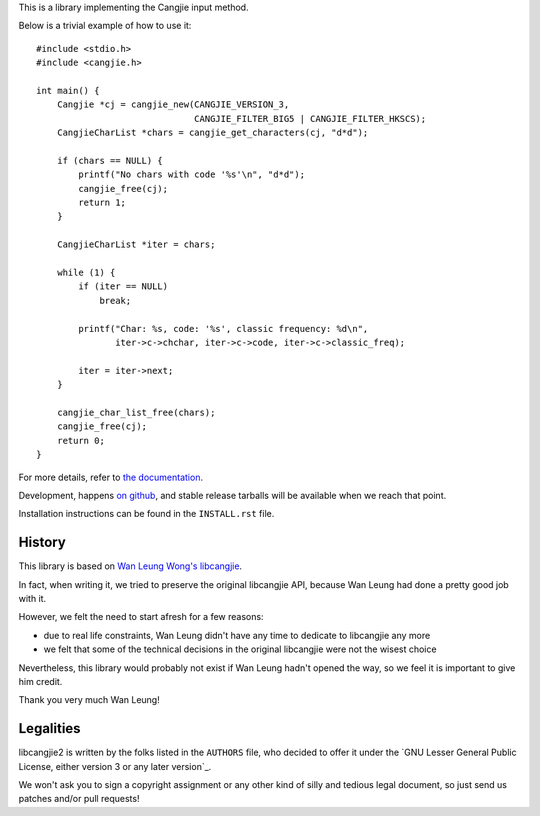 This is a library implementing the Cangjie input method.

Below is a trivial example of how to use it::

    #include <stdio.h>
    #include <cangjie.h>
    
    int main() {
        Cangjie *cj = cangjie_new(CANGJIE_VERSION_3,
                                  CANGJIE_FILTER_BIG5 | CANGJIE_FILTER_HKSCS);
        CangjieCharList *chars = cangjie_get_characters(cj, "d*d");
    
        if (chars == NULL) {
            printf("No chars with code '%s'\n", "d*d");
            cangjie_free(cj);
            return 1;
        }
    
        CangjieCharList *iter = chars;
    
        while (1) {
            if (iter == NULL)
                break;

            printf("Char: %s, code: '%s', classic frequency: %d\n",
                   iter->c->chchar, iter->c->code, iter->c->classic_freq);

            iter = iter->next;
        }
    
        cangjie_char_list_free(chars);
        cangjie_free(cj);
        return 0;
    }

For more details, refer to `the documentation`_.

Development, happens `on github`_, and stable release tarballs will be
available when we reach that point.

.. _the documentation: Sorry, not written yet. :(
.. _on github: Sorry, not pushed yet. :(

Installation instructions can be found in the ``INSTALL.rst`` file.

History
=======

This library is based on `Wan Leung Wong's libcangjie`_.

In fact, when writing it, we tried to preserve the original libcangjie API,
because Wan Leung had done a pretty good job with it.

However, we felt the need to start afresh for a few reasons:

* due to real life constraints, Wan Leung didn't have any time to dedicate to
  libcangjie any more

* we felt that some of the technical decisions in the original libcangjie were
  not the wisest choice

Nevertheless, this library would probably not exist if Wan Leung hadn't opened
the way, so we feel it is important to give him credit.

Thank you very much Wan Leung!

.. _Wan Leung Wong's libcangjie: https://github.com/wanleung/libcangjie

Legalities
==========

libcangjie2 is written by the folks listed in the ``AUTHORS`` file, who
decided to offer it under the
`GNU Lesser General Public License, either version 3 or any later version`_.

We won't ask you to sign a copyright assignment or any other kind of silly and
tedious legal document, so just send us patches and/or pull requests!

.. _GNU Lesser General Public License, either version 3 or any later version_: http://www.gnu.org/licenses/lgpl.html
